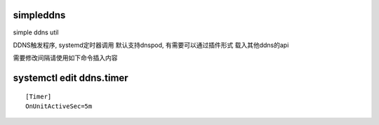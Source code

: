simpleddns
==========

simple ddns util


DDNS触发程序, systemd定时器调用
默认支持dnspod, 有需要可以通过插件形式
载入其他ddns的api

需要修改间隔请使用如下命令插入内容

systemctl edit ddns.timer
=========================
::


    [Timer]
    OnUnitActiveSec=5m

